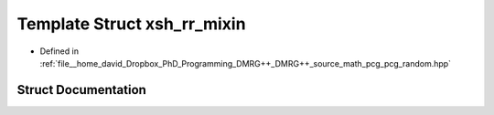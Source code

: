 .. _exhale_struct_structpcg__detail_1_1xsh__rr__mixin:

Template Struct xsh_rr_mixin
============================

- Defined in :ref:`file__home_david_Dropbox_PhD_Programming_DMRG++_DMRG++_source_math_pcg_pcg_random.hpp`


Struct Documentation
--------------------


.. doxygenstruct:: pcg_detail::xsh_rr_mixin
   :members:
   :protected-members:
   :undoc-members: